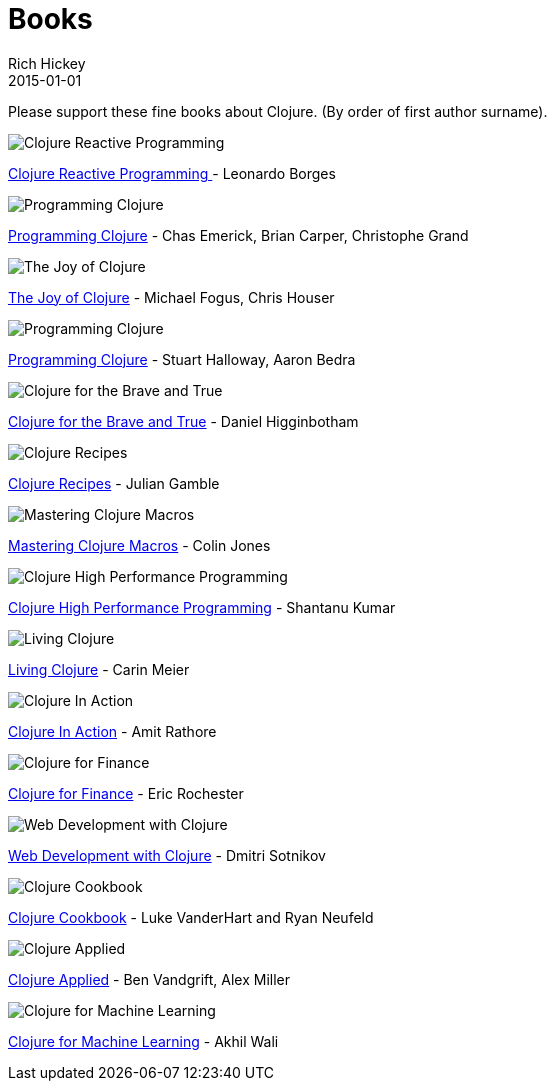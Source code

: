 = Books 
Rich Hickey
2015-01-01
:jbake-type: page
:toc: macro

Please support these fine books about Clojure. (By order of first author surname). 

image::http://ws.assoc-amazon.com/widgets/q?_encoding=UTF8&amp;Format=_SL160_&amp;ASIN=1783986662&amp;MarketPlace=US&amp;ID=AsinImage&amp;WS=1&amp;tag=clojure-20&amp;ServiceVersion=20070822[Clojure Reactive Programming ]
link:http://www.amazon.com/Clojure-Reactive-Programming-Asynchronous-Applications/dp/1783986662[Clojure Reactive Programming ] - Leonardo Borges 

image::http://ws.assoc-amazon.com/widgets/q?_encoding=UTF8&Format=_SL160_&ASIN=1449394701&MarketPlace=US&ID=AsinImage&WS=1&tag=clojure-20&ServiceVersion=20070822[Programming Clojure]
link:http://www.amazon.com/Clojure-Programming-Chas-Emerick/dp/1449394701/ref=sr_1_4?ie=UTF8&qid=1448163622[Programming Clojure] - Chas Emerick, Brian Carper, Christophe Grand

image::http://ws.assoc-amazon.com/widgets/q?_encoding=UTF8&Format=_SL160_&ASIN=1617291412&MarketPlace=US&ID=AsinImage&WS=1&tag=clojure-20&ServiceVersion=20070822[The Joy of Clojure]
link:http://www.amazon.com/Joy-Clojure-Michael-Fogus/dp/1617291412[The Joy of Clojure] - Michael Fogus, Chris Houser

image::http://ws.assoc-amazon.com/widgets/q?_encoding=UTF8&Format=_SL160_&ASIN=1934356867&MarketPlace=US&ID=AsinImage&WS=1&tag=clojure-20&ServiceVersion=20070822[Programming Clojure]
link:http://www.amazon.com/Programming-Clojure-Stuart-Halloway/dp/1934356867[Programming Clojure] - Stuart Halloway, Aaron Bedra 

image::http://ws.assoc-amazon.com/widgets/q?_encoding=UTF8&Format=_SL160_&ASIN=1593275919&MarketPlace=US&ID=AsinImage&WS=1&tag=clojure-20&ServiceVersion=20070822[Clojure for the Brave and True]
link:http://www.amazon.com/Clojure-Brave-True-Ultimate-Programmer/dp/1593275919/ref=sr_1_1?ie=UTF8&qid=1448163622[Clojure for the Brave and True] - Daniel Higginbotham

image::http://ws.assoc-amazon.com/widgets/q?_encoding=UTF8&amp;Format=_SL160_&amp;ASIN=0321927737&amp;MarketPlace=US&amp;ID=AsinImage&amp;WS=1&amp;tag=clojure-20&amp;ServiceVersion=20070822[Clojure Recipes]
link:http://www.amazon.com/Clojure-Recipes-Developers-Library-Julian/dp/0321927737[Clojure Recipes] - Julian Gamble

image::http://ws.assoc-amazon.com/widgets/q?_encoding=UTF8&amp;Format=_SL160_&amp;ASIN=1941222226&amp;MarketPlace=US&amp;ID=AsinImage&amp;WS=1&amp;tag=clojure-20&amp;ServiceVersion=20070822[Mastering Clojure Macros]
link:http://www.amazon.com/Mastering-Clojure-Macros-Cleaner-Smarter/dp/1941222226[Mastering Clojure Macros] - Colin Jones 

image::http://ws.assoc-amazon.com/widgets/q?_encoding=UTF8&amp;Format=_SL160_&amp;ASIN=1784390291&amp;MarketPlace=US&amp;ID=AsinImage&amp;WS=1&amp;tag=clojure-20&amp;ServiceVersion=20070822[Clojure High Performance Programming]
link:http://www.amazon.com/Clojure-Data-Analysis-Cookbook--Second/dp/1784390291[Clojure High Performance Programming] - Shantanu Kumar 

image::http://ws.assoc-amazon.com/widgets/q?_encoding=UTF8&amp;Format=_SL160_&amp;ASIN=1491909048&amp;MarketPlace=US&amp;ID=AsinImage&amp;WS=1&amp;tag=clojure-20&amp;ServiceVersion=20070822[Living Clojure]
link:http://www.amazon.com/Living-Clojure-Carin-Meier/dp/1491909048[Living Clojure] - Carin Meier 

image::http://ws.assoc-amazon.com/widgets/q?_encoding=UTF8&amp;Format=_SL160_&amp;ASIN=1935182595&amp;MarketPlace=US&amp;ID=AsinImage&amp;WS=1&amp;tag=clojure-20&amp;ServiceVersion=20070822[Clojure In Action]
link:http://www.amazon.com/Clojure-Action-Amit-Rathore/dp/1617291528/ref=sr_1_10?ie=UTF8&qid=1448163622[Clojure In Action] - Amit Rathore

image::http://ws.assoc-amazon.com/widgets/q?_encoding=UTF8&amp;Format=_SL160_&amp;ASIN=1784390291&amp;MarketPlace=US&amp;ID=AsinImage&amp;WS=1&amp;tag=clojure-20&amp;ServiceVersion=20070822[Clojure for Finance]
link:http://www.amazon.com/Clojure-Data-Analysis-Cookbook--Second/dp/1784390291[Clojure for Finance] - Eric Rochester 

image::http://ws.assoc-amazon.com/widgets/q?_encoding=UTF8&amp;Format=_SL160_&amp;ASIN=1680500821&amp;MarketPlace=US&amp;ID=AsinImage&amp;WS=1&amp;tag=clojure-20&amp;ServiceVersion=20070822[Web Development with Clojure]
link:http://www.amazon.com/Web-Development-Clojure-Build-Bulletproof/dp/1680500821[Web Development with Clojure] - Dmitri Sotnikov 

image::http://ws.assoc-amazon.com/widgets/q?_encoding=UTF8&amp;Format=_SL160_&amp;ASIN=1449366171&amp;MarketPlace=US&amp;ID=AsinImage&amp;WS=1&amp;tag=clojure-20&amp;ServiceVersion=20070822[Clojure Cookbook]
link:http://www.amazon.com/Clojure-Cookbook-Recipes-Functional-Programming/dp/1449366171[Clojure Cookbook] - Luke VanderHart and Ryan Neufeld 

image::http://ws.assoc-amazon.com/widgets/q?_encoding=UTF8&amp;Format=_SL160_&amp;ASIN=1680500740&amp;MarketPlace=US&amp;ID=AsinImage&amp;WS=1&amp;tag=clojure-20&amp;ServiceVersion=20070822[Clojure Applied]
link:http://www.amazon.com/Clojure-Applied-Practitioner-Ben-Vandgrift/dp/1680500740[Clojure Applied] - Ben Vandgrift, Alex Miller

image::http://ws.assoc-amazon.com/widgets/q?_encoding=UTF8&amp;Format=_SL160_&amp;ASIN=1783284358&amp;MarketPlace=US&amp;ID=AsinImage&amp;WS=1&amp;tag=clojure-20&amp;ServiceVersion=20070822[Clojure for Machine Learning]
link:http://www.amazon.com/Clojure-Machine-Learning-Akhil-Wali/dp/1783284358[Clojure for Machine Learning] - Akhil Wali 
